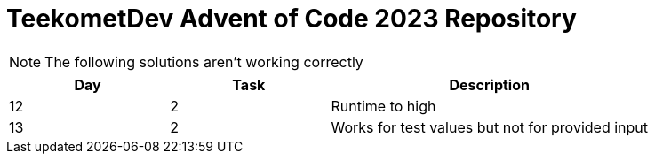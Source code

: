= TeekometDev Advent of Code 2023 Repository

NOTE: The following solutions aren't working correctly

[cols="1,1,2"]
|====
|Day |Task |Description

|12
|2
|Runtime to high

|13
|2
|Works for test values but not for provided input
|====
